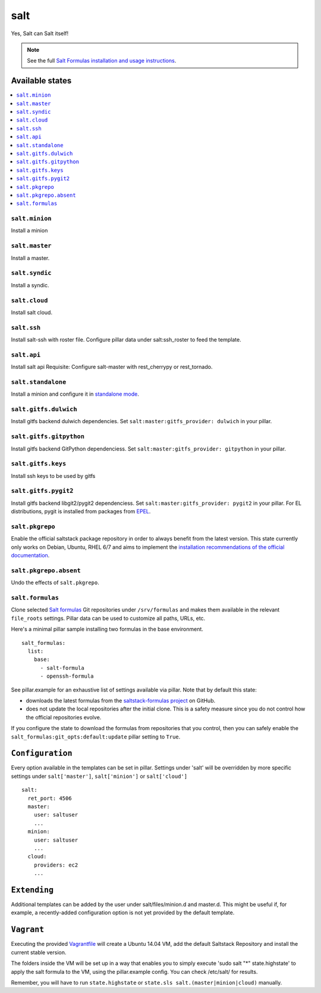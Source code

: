 ====
salt
====

Yes, Salt can Salt itself!

.. note::

    See the full `Salt Formulas installation and usage instructions
    <http://docs.saltstack.com/en/latest/topics/development/conventions/formulas.html>`_.

Available states
================

.. contents::
    :local:

``salt.minion``
---------------

Install a minion

``salt.master``
---------------

Install a master.

``salt.syndic``
---------------

Install a syndic.

``salt.cloud``
---------------

Install salt cloud.

``salt.ssh``
------------

Install salt-ssh with roster file.
Configure pillar data under salt:ssh_roster to feed the template.

``salt.api``
------------

Install salt api
Requisite: Configure salt-master with rest_cherrypy or rest_tornado.

``salt.standalone``
-------------------

Install a minion and configure it in `standalone mode
<http://docs.saltstack.com/en/latest/topics/tutorials/standalone_minion.html>`_.

``salt.gitfs.dulwich``
----------------------

Install gitfs backend dulwich dependencies. Set ``salt:master:gitfs_provider: dulwich`` in your pillar.

``salt.gitfs.gitpython``
----------------------

Install gitfs backend GitPython dependenciess. Set ``salt:master:gitfs_provider: gitpython`` in your pillar.

``salt.gitfs.keys``
----------------------

Install ssh keys to be used by gitfs

``salt.gitfs.pygit2``
----------------------

Install gitfs backend libgit2/pygit2 dependenciess. Set ``salt:master:gitfs_provider: pygit2`` in your pillar.
For EL distributions, pygit is installed from packages from `EPEL <https://github.com/saltstack-formulas/epel-formula>`_.

``salt.pkgrepo``
----------------

Enable the official saltstack package repository in order to always
benefit from the latest version. This state currently only works on Debian, Ubuntu, RHEL 6/7 and aims to implement the `installation recommendations of the official documentation <http://docs.saltstack.com/en/latest/topics/installation/index.html#platform-specific-installation-instructions>`_.

``salt.pkgrepo.absent``
-----------------------

Undo the effects of ``salt.pkgrepo``.

``salt.formulas``
-----------------

Clone selected `Salt formulas
<http://docs.saltstack.com/en/latest/topics/development/conventions/formulas.html>`_
Git repositories under ``/srv/formulas`` and makes them available in the
relevant ``file_roots`` settings. Pillar data can be used to customize all
paths, URLs, etc.

Here's a minimal pillar sample installing two formulas in the base
environment.

::

    salt_formulas:
      list:
        base:
          - salt-formula
          - openssh-formula

See pillar.example for an exhaustive list of settings available via pillar. Note
that by default this state:

- downloads the latest formulas from the `saltstack-formulas project
  <https://github.com/saltstack-formulas>`_ on GitHub.
- does not update the local repositories after the initial clone.
  This is a safety measure since you do not control how the official
  repositories evolve.

If you configure the state to download the formulas from repositories that
you control, then you can safely enable the
``salt_formulas:git_opts:default:update`` pillar setting to ``True``.

``Configuration``
=================
Every option available in the templates can be set in pillar. Settings under 'salt' will be overridden by more specific settings under ``salt['master']``, ``salt['minion']`` or ``salt['cloud']``

::

    salt:
      ret_port: 4506
      master:
        user: saltuser
        ...
      minion:
        user: saltuser
        ...
      cloud:
        providers: ec2
        ...

``Extending``
=============
Additional templates can be added by the user under salt/files/minion.d and master.d. This might be useful if, for example, a recently-added configuration option is not yet provided by the default template.

``Vagrant``
===========

Executing the provided `Vagrantfile <http://www.vagrantup.com/>`_  will create a Ubuntu 14.04 VM, add the default Saltstack Repository and install the current stable version.

The folders inside the VM will be set up in a way that enables you to simply execute 'sudo salt "*" state.highstate' to apply the salt formula to the VM, using the pillar.example config. You can check /etc/salt/ for results.

Remember, you will have to run ``state.highstate`` or ``state.sls salt.(master|minion|cloud)`` manually.
